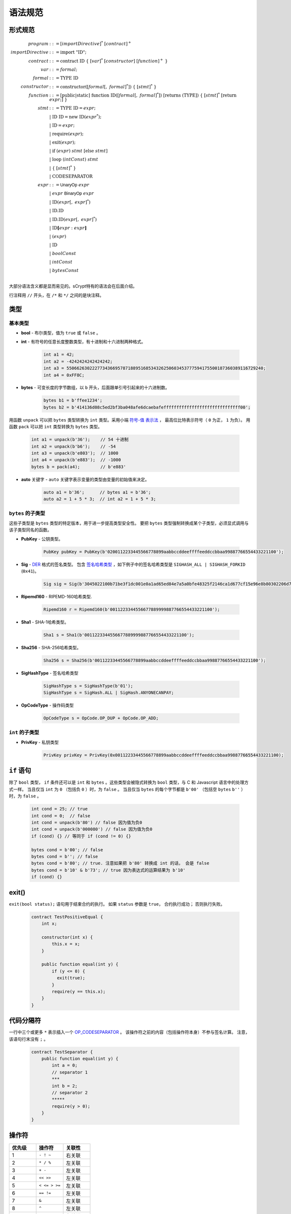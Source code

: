 ====================
语法规范
====================

形式规范
====================
.. math::

    \begin{align*}
    program &::= [importDirective]^*\ [contract]^+\\
    importDirective &::= \mathrm{import}\ "\mathrm{ID}";\\
    contract &::= \mathrm{contract}\ \mathrm{ID}\ \{\ [var]^*\ [constructor]\ [function]^+\ \}\\
    var &::= formal;\\
    formal &::= \mathrm{TYPE}\ \mathrm{ID}\\
    constructor &::= \mathrm{constructor}([formal[,\ formal]^*])\ \{\ [stmt]^*\ \}\\
    function &::= \mathrm{[public|static]}\ \mathrm{function}\ \mathrm{ID}([formal[,\ formal]^*])\ \mathrm{[returns}\ (\mathrm{TYPE]})\ \{\ [stmt]^*\ \mathrm{[return}\ expr;]\ \}\\
    stmt &::= \mathrm{TYPE}\ \mathrm{ID} = expr;\\
            &\ \ \ |\ \ \mathrm{ID}\ \mathrm{ID} = \mathrm{new}\ \mathrm{ID}(expr^*);\\
            &\ \ \ |\ \ \mathrm{ID} = expr;\\
            &\ \ \ |\ \ \mathrm{require}(expr);\\
            &\ \ \ |\ \ \mathrm{exit}(expr);\\
            &\ \ \ |\ \ \mathrm{if}\ (expr)\ stmt\ [\mathrm{else}\ stmt]\\
            &\ \ \ |\ \ \mathrm{loop}\ (intConst)\ stmt\\
            &\ \ \ |\ \ \{\ [stmt]^*\ \}\\
            &\ \ \ |\ \ \mathrm{CODESEPARATOR}\\
    expr &::= \mathsf{UnaryOp}\ expr\\
            &\ \ \ |\ \ expr\ \mathsf{BinaryOp}\ expr\\
            &\ \ \ |\ \ \mathrm{ID}(expr[,\ expr]^*)\\
            &\ \ \ |\ \ \mathrm{ID}.\mathrm{ID}\\
            &\ \ \ |\ \ \mathrm{ID}.\mathrm{ID}(expr[,\ expr]^*)\\
            &\ \ \ |\ \ \mathrm{ID}\mathbf{[}expr:expr\mathbf{]}\\
            &\ \ \ |\ \ (expr)\\
            &\ \ \ |\ \ \mathrm{ID}\\
            &\ \ \ |\ \ boolConst \\
            &\ \ \ |\ \ intConst \\
            &\ \ \ |\ \ bytesConst \\
    \end{align*}

大部分语法含义都是显而易见的。sCrypt特有的语法会在后面介绍。

行注释用 ``//`` 开头，在 ``/*`` 和 ``*/`` 之间的是块注释。

类型
=====
基本类型
-----------

* **bool** - 布尔类型，值为 ``true`` 或 ``false`` 。
* **int** - 有符号的任意长度整数类型，有十进制和十六进制两种格式。

    .. code-block:: solidity

        int a1 = 42;
        int a2 = -4242424242424242;
        int a3 = 55066263022277343669578718895168534326250603453777594175500187360389116729240;
        int a4 = 0xFF8C;

* **bytes** - 可变长度的字节数组，以 ``b`` 开头，后面跟单引号引起来的十六进制数。

    .. code-block:: solidity

        bytes b1 = b'ffee1234';
        bytes b2 = b'414136d08c5ed2bf3ba048afe6dcaebafeffffffffffffffffffffffffffffff00';

用函数 ``unpack`` 可以把 ``bytes`` 类型转换为 ``int`` 类型。采用小端 `符号-值 表示法 <https://www.tutorialspoint.com/sign-magnitude-notation>`_ ，
最高位比特表示符号（ ``0`` 为正， ``1`` 为负）。 用函数 ``pack`` 可以把 ``int`` 类型转换为 ``bytes`` 类型。

    .. code-block:: solidity

        int a1 = unpack(b'36');    // 54 十进制
        int a2 = unpack(b'b6');    // -54
        int a3 = unpack(b'e803');  // 1000
        int a4 = unpack(b'e883');  // -1000
        bytes b = pack(a4);        // b'e883'

* **auto** 关键字 - ``auto`` 关键字表示变量的类型由变量的初始值来决定。

    .. code-block:: solidity

        auto a1 = b'36';      // bytes a1 = b'36';
        auto a2 = 1 + 5 * 3;  // int a2 = 1 + 5 * 3;

``bytes`` 的子类型
---------------------

这些子类型是 ``bytes`` 类型的特定版本，用于进一步提高类型安全性。
要把 ``bytes`` 类型强制转换成某个子类型，必须显式调用与该子类型同名的函数。

* **PubKey** - 公钥类型。

    .. code-block:: solidity

        PubKey pubKey = PubKey(b'0200112233445566778899aabbccddeeffffeeddccbbaa99887766554433221100');

* **Sig** - `DER <https://docs.moneybutton.com/docs/bsv-signature.html>`_ 格式的签名类型。 包含 `签名哈希类型 <https://github.com/libbitcoin/libbitcoin-system/wiki/Sighash-and-TX-Signing>`_ ，如下例子中的签名哈希类型是 ``SIGHASH_ALL | SIGHASH_FORKID`` (``0x41``)。

    .. code-block:: solidity

        Sig sig = Sig(b'3045022100b71be3f1dc001e0a1ad65ed84e7a5a0bfe48325f2146ca1d677cf15e96e8b80302206d74605e8234eae3d4980fcd7b2fdc1c5b9374f0ce71dea38707fccdbd28cf7e41');

* **Ripemd160** - RIPEMD-160哈希类型.

    .. code-block:: solidity

        Ripemd160 r = Ripemd160(b'0011223344556677889999887766554433221100');

* **Sha1** - SHA-1哈希类型。

    .. code-block:: solidity

        Sha1 s = Sha1(b'0011223344556677889999887766554433221100');

* **Sha256** - SHA-256哈希类型。

    .. code-block:: solidity

        Sha256 s = Sha256(b'00112233445566778899aabbccddeeffffeeddccbbaa99887766554433221100');

* **SigHashType** - 签名哈希类型

    .. code-block:: solidity

        SigHashType s = SigHashType(b'01');
        SigHashType s = SigHash.ALL | SigHash.ANYONECANPAY;

* **OpCodeType** - 操作码类型

    .. code-block:: solidity

        OpCodeType s = OpCode.OP_DUP + OpCode.OP_ADD;

``int`` 的子类型
---------------------

* **PrivKey** - 私钥类型

    .. code-block:: solidity

        PrivKey privKey = PrivKey(0x00112233445566778899aabbccddeeffffeeddccbbaa99887766554433221100);

``if`` 语句
================
除了 ``bool`` 类型， ``if`` 条件还可以是 ``int`` 和 ``bytes`` 。这些类型会被隐式转换为 ``bool`` 类型，与 C 和 Javascript 语言中的处理方式一样。
当且仅当 ``int`` 为 ``0`` （包括负 ``0`` ）时，为 ``false`` 。
当且仅当 ``bytes`` 的每个字节都是 ``b'00'`` （包括空 ``bytes`` ``b''`` ）时，为 ``false`` 。

    .. code-block:: solidity

      int cond = 25; // true
      int cond = 0;  // false
      int cond = unpack(b'80') // false 因为值为负0
      int cond = unpack(b'000080') // false 因为值为负0
      if (cond) {} // 等同于 if (cond != 0) {}
      
      bytes cond = b'00'; // false
      bytes cond = b''; // false
      bytes cond = b'80'; // true. 注意如果把 b'80' 转换成 int 的话， 会是 false
      bytes cond = b'10' & b'73'; // true 因为表达式的运算结果为 b'10'
      if (cond) {}


exit()
======
``exit(bool status);`` 语句用于结束合约的执行。 如果 ``status`` 参数是 ``true``， 合约执行成功； 否则执行失败。

    .. code-block:: solidity

      contract TestPositiveEqual {
          int x;

          constructor(int x) {
              this.x = x;
          }

          public function equal(int y) {
              if (y <= 0) {
                exit(true);
              }
              require(y == this.x);
          }
      }


代码分隔符
==============
一行中三个或更多 ``*`` 表示插入一个 `OP_CODESEPARATOR <https://en.bitcoin.it/wiki/OP_CHECKSIG#How_it_works>`_ 。 该操作符之前的内容（包括操作符本身）不参与签名计算。
注意，该语句行末没有 ``;`` 。

    .. code-block:: solidity

      contract TestSeparator {
          public function equal(int y) {
              int a = 0;
              // separator 1
              ***
              int b = 2;
              // separator 2
              *****
              require(y > 0);
          }
      }


操作符
=========

.. list-table::
    :header-rows: 1
    :widths: 20 20 20

    * - 优先级 
      - 操作符
      - 关联性 

    * - 1
      - ``- ! ~``
      - 右关联

    * - 2
      - ``* / %``
      - 左关联

    * - 3
      - ``+ -``
      - 左关联

    * - 4
      - ``<< >>``
      - 左关联

    * - 5
      - ``< <= > >=``
      - 左关联

    * - 6
      - ``== !=``
      - 左关联

    * - 7
      - ``&``
      - 左关联

    * - 8
      - ``^``
      - 左关联

    * - 9
      - ``|``
      - 左关联

    * - 10
      - ``&&``
      - 左关联

    * - 11
      - ``||``
      - 左关联
..
    explain &&,|| evaluates both sides regardless


作用域
=======
sCrypt的作用域遵循C99和Solidity的现行作用域规则。
外部作用域的变量会被内部作用域的同名变量覆盖。